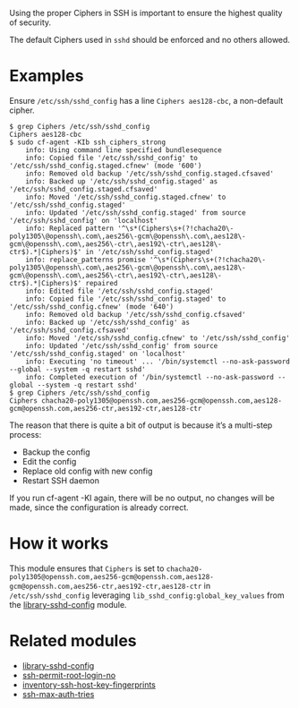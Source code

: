 Using the proper Ciphers in SSH is important to ensure the highest quality of security.

The default Ciphers used in =sshd= should be enforced and no others allowed.

* Examples

Ensure =/etc/ssh/sshd_config= has a line =Ciphers aes128-cbc=, a non-default cipher.

#+begin_example
$ grep Ciphers /etc/ssh/sshd_config
Ciphers aes128-cbc
$ sudo cf-agent -KIb ssh_ciphers_strong
    info: Using command line specified bundlesequence
    info: Copied file '/etc/ssh/sshd_config' to '/etc/ssh/sshd_config.staged.cfnew' (mode '600')
    info: Removed old backup '/etc/ssh/sshd_config.staged.cfsaved'
    info: Backed up '/etc/ssh/sshd_config.staged' as '/etc/ssh/sshd_config.staged.cfsaved'
    info: Moved '/etc/ssh/sshd_config.staged.cfnew' to '/etc/ssh/sshd_config.staged'
    info: Updated '/etc/ssh/sshd_config.staged' from source '/etc/ssh/sshd_config' on 'localhost'
    info: Replaced pattern '^\s*(Ciphers\s+(?!chacha20\-poly1305\@openssh\.com\,aes256\-gcm\@openssh\.com\,aes128\-gcm\@openssh\.com\,aes256\-ctr\,aes192\-ctr\,aes128\-ctr$).*|Ciphers)$' in '/etc/ssh/sshd_config.staged'
    info: replace_patterns promise '^\s*(Ciphers\s+(?!chacha20\-poly1305\@openssh\.com\,aes256\-gcm\@openssh\.com\,aes128\-gcm\@openssh\.com\,aes256\-ctr\,aes192\-ctr\,aes128\-ctr$).*|Ciphers)$' repaired
    info: Edited file '/etc/ssh/sshd_config.staged'
    info: Copied file '/etc/ssh/sshd_config.staged' to '/etc/ssh/sshd_config.cfnew' (mode '640')
    info: Removed old backup '/etc/ssh/sshd_config.cfsaved'
    info: Backed up '/etc/ssh/sshd_config' as '/etc/ssh/sshd_config.cfsaved'
    info: Moved '/etc/ssh/sshd_config.cfnew' to '/etc/ssh/sshd_config'
    info: Updated '/etc/ssh/sshd_config' from source '/etc/ssh/sshd_config.staged' on 'localhost'
    info: Executing 'no timeout' ... '/bin/systemctl --no-ask-password --global --system -q restart sshd'
    info: Completed execution of '/bin/systemctl --no-ask-password --global --system -q restart sshd'
$ grep Ciphers /etc/ssh/sshd_config
Ciphers chacha20-poly1305@openssh.com,aes256-gcm@openssh.com,aes128-gcm@openssh.com,aes256-ctr,aes192-ctr,aes128-ctr
#+end_example

The reason that there is quite a bit of output is because it’s a multi-step process:

- Backup the config
- Edit the config
- Replace old config with new config
- Restart SSH daemon

If you run cf-agent -KI again, there will be no output, no changes will be made, since the configuration is already correct.

* How it works

This module ensures that =Ciphers= is set to =chacha20-poly1305@openssh.com,aes256-gcm@openssh.com,aes128-gcm@openssh.com,aes256-ctr,aes192-ctr,aes128-ctr= in =/etc/ssh/sshd_config= leveraging =lib_sshd_config:global_key_values= from the  [[https://build.cfengine.com/modules/library-sshd-config/][library-sshd-config]] module.


* Related modules
- [[https://build.cfengine.com/modules/library-sshd-config/][library-sshd-config]]
- [[https://build.cfengine.com/modules/ssh-permit-root-login-no/][ssh-permit-root-login-no]]
- [[https://build.cfengine.com/modules/inventory-ssh-host-key-fingerprints/][inventory-ssh-host-key-fingerprints]]
- [[https://build.cfengine.com/modules/ssh-max-auth-tries/][ssh-max-auth-tries]]
